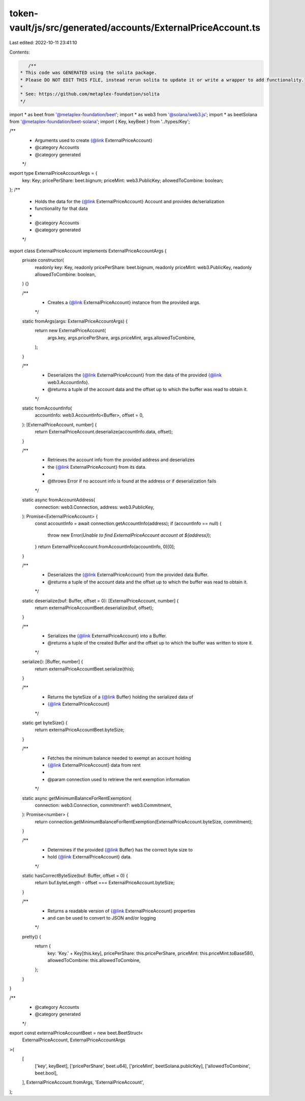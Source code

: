 token-vault/js/src/generated/accounts/ExternalPriceAccount.ts
=============================================================

Last edited: 2022-10-11 23:41:10

Contents:

.. code-block:: ts

    /**
 * This code was GENERATED using the solita package.
 * Please DO NOT EDIT THIS FILE, instead rerun solita to update it or write a wrapper to add functionality.
 *
 * See: https://github.com/metaplex-foundation/solita
 */

import * as beet from '@metaplex-foundation/beet';
import * as web3 from '@solana/web3.js';
import * as beetSolana from '@metaplex-foundation/beet-solana';
import { Key, keyBeet } from '../types/Key';

/**
 * Arguments used to create {@link ExternalPriceAccount}
 * @category Accounts
 * @category generated
 */
export type ExternalPriceAccountArgs = {
  key: Key;
  pricePerShare: beet.bignum;
  priceMint: web3.PublicKey;
  allowedToCombine: boolean;
};
/**
 * Holds the data for the {@link ExternalPriceAccount} Account and provides de/serialization
 * functionality for that data
 *
 * @category Accounts
 * @category generated
 */
export class ExternalPriceAccount implements ExternalPriceAccountArgs {
  private constructor(
    readonly key: Key,
    readonly pricePerShare: beet.bignum,
    readonly priceMint: web3.PublicKey,
    readonly allowedToCombine: boolean,
  ) {}

  /**
   * Creates a {@link ExternalPriceAccount} instance from the provided args.
   */
  static fromArgs(args: ExternalPriceAccountArgs) {
    return new ExternalPriceAccount(
      args.key,
      args.pricePerShare,
      args.priceMint,
      args.allowedToCombine,
    );
  }

  /**
   * Deserializes the {@link ExternalPriceAccount} from the data of the provided {@link web3.AccountInfo}.
   * @returns a tuple of the account data and the offset up to which the buffer was read to obtain it.
   */
  static fromAccountInfo(
    accountInfo: web3.AccountInfo<Buffer>,
    offset = 0,
  ): [ExternalPriceAccount, number] {
    return ExternalPriceAccount.deserialize(accountInfo.data, offset);
  }

  /**
   * Retrieves the account info from the provided address and deserializes
   * the {@link ExternalPriceAccount} from its data.
   *
   * @throws Error if no account info is found at the address or if deserialization fails
   */
  static async fromAccountAddress(
    connection: web3.Connection,
    address: web3.PublicKey,
  ): Promise<ExternalPriceAccount> {
    const accountInfo = await connection.getAccountInfo(address);
    if (accountInfo == null) {
      throw new Error(`Unable to find ExternalPriceAccount account at ${address}`);
    }
    return ExternalPriceAccount.fromAccountInfo(accountInfo, 0)[0];
  }

  /**
   * Deserializes the {@link ExternalPriceAccount} from the provided data Buffer.
   * @returns a tuple of the account data and the offset up to which the buffer was read to obtain it.
   */
  static deserialize(buf: Buffer, offset = 0): [ExternalPriceAccount, number] {
    return externalPriceAccountBeet.deserialize(buf, offset);
  }

  /**
   * Serializes the {@link ExternalPriceAccount} into a Buffer.
   * @returns a tuple of the created Buffer and the offset up to which the buffer was written to store it.
   */
  serialize(): [Buffer, number] {
    return externalPriceAccountBeet.serialize(this);
  }

  /**
   * Returns the byteSize of a {@link Buffer} holding the serialized data of
   * {@link ExternalPriceAccount}
   */
  static get byteSize() {
    return externalPriceAccountBeet.byteSize;
  }

  /**
   * Fetches the minimum balance needed to exempt an account holding
   * {@link ExternalPriceAccount} data from rent
   *
   * @param connection used to retrieve the rent exemption information
   */
  static async getMinimumBalanceForRentExemption(
    connection: web3.Connection,
    commitment?: web3.Commitment,
  ): Promise<number> {
    return connection.getMinimumBalanceForRentExemption(ExternalPriceAccount.byteSize, commitment);
  }

  /**
   * Determines if the provided {@link Buffer} has the correct byte size to
   * hold {@link ExternalPriceAccount} data.
   */
  static hasCorrectByteSize(buf: Buffer, offset = 0) {
    return buf.byteLength - offset === ExternalPriceAccount.byteSize;
  }

  /**
   * Returns a readable version of {@link ExternalPriceAccount} properties
   * and can be used to convert to JSON and/or logging
   */
  pretty() {
    return {
      key: 'Key.' + Key[this.key],
      pricePerShare: this.pricePerShare,
      priceMint: this.priceMint.toBase58(),
      allowedToCombine: this.allowedToCombine,
    };
  }
}

/**
 * @category Accounts
 * @category generated
 */
export const externalPriceAccountBeet = new beet.BeetStruct<
  ExternalPriceAccount,
  ExternalPriceAccountArgs
>(
  [
    ['key', keyBeet],
    ['pricePerShare', beet.u64],
    ['priceMint', beetSolana.publicKey],
    ['allowedToCombine', beet.bool],
  ],
  ExternalPriceAccount.fromArgs,
  'ExternalPriceAccount',
);


